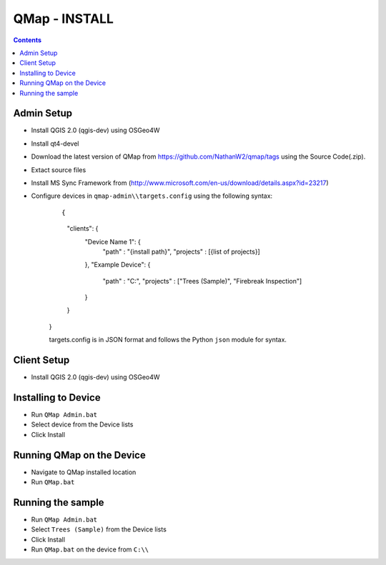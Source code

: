 ====================
|name| - INSTALL
====================


.. |name| replace:: QMap
.. |f| image:: images/folder.png

.. contents::

Admin Setup
-----------

- Install QGIS 2.0 (qgis-dev) using OSGeo4W
- Install qt4-devel
- Download the latest version of |name| from https://github.com/NathanW2/qmap/tags 
  using the Source Code(.zip).
- Extact source files
- Install MS Sync Framework from (http://www.microsoft.com/en-us/download/details.aspx?id=23217)
- Configure devices in ``qmap-admin\\targets.config`` using the following syntax:

	:: 
	
	{
		"clients": {
			"Device Name 1": {
				"path" : "{install path}",
				"projects" : [{list of projects}]
			},
			"Example Device": {
				"path" : "C:\",
				"projects" : ["Trees (Sample)", "Firebreak Inspection"]
			}
		}
	}
	
	targets.config is in JSON format and follows the Python ``json`` module for syntax.

Client Setup
------------

- Install QGIS 2.0 (qgis-dev) using OSGeo4W

Installing to Device
--------------------

- Run ``QMap Admin.bat``
- Select device from the Device lists
- Click Install

Running QMap on the Device
--------------------------

- Navigate to QMap installed location
- Run ``QMap.bat``

Running the sample
-------------------

- Run ``QMap Admin.bat``
- Select ``Trees (Sample)`` from the Device lists
- Click Install
- Run ``QMap.bat`` on the device from ``C:\\``

